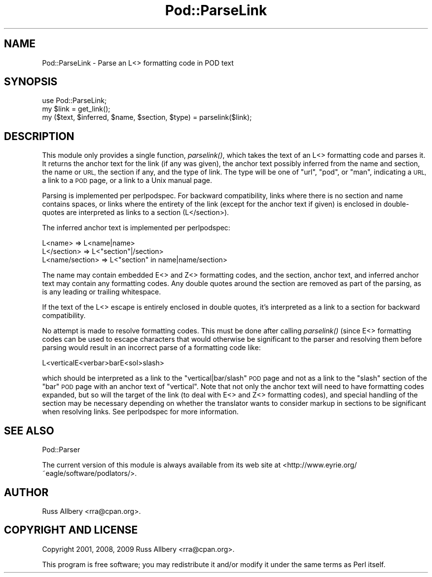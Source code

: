 .\" Automatically generated by Pod::Man 4.09 (Pod::Simple 3.35)
.\"
.\" Standard preamble:
.\" ========================================================================
.de Sp \" Vertical space (when we can't use .PP)
.if t .sp .5v
.if n .sp
..
.de Vb \" Begin verbatim text
.ft CW
.nf
.ne \\$1
..
.de Ve \" End verbatim text
.ft R
.fi
..
.\" Set up some character translations and predefined strings.  \*(-- will
.\" give an unbreakable dash, \*(PI will give pi, \*(L" will give a left
.\" double quote, and \*(R" will give a right double quote.  \*(C+ will
.\" give a nicer C++.  Capital omega is used to do unbreakable dashes and
.\" therefore won't be available.  \*(C` and \*(C' expand to `' in nroff,
.\" nothing in troff, for use with C<>.
.tr \(*W-
.ds C+ C\v'-.1v'\h'-1p'\s-2+\h'-1p'+\s0\v'.1v'\h'-1p'
.ie n \{\
.    ds -- \(*W-
.    ds PI pi
.    if (\n(.H=4u)&(1m=24u) .ds -- \(*W\h'-12u'\(*W\h'-12u'-\" diablo 10 pitch
.    if (\n(.H=4u)&(1m=20u) .ds -- \(*W\h'-12u'\(*W\h'-8u'-\"  diablo 12 pitch
.    ds L" ""
.    ds R" ""
.    ds C` ""
.    ds C' ""
'br\}
.el\{\
.    ds -- \|\(em\|
.    ds PI \(*p
.    ds L" ``
.    ds R" ''
.    ds C`
.    ds C'
'br\}
.\"
.\" Escape single quotes in literal strings from groff's Unicode transform.
.ie \n(.g .ds Aq \(aq
.el       .ds Aq '
.\"
.\" If the F register is >0, we'll generate index entries on stderr for
.\" titles (.TH), headers (.SH), subsections (.SS), items (.Ip), and index
.\" entries marked with X<> in POD.  Of course, you'll have to process the
.\" output yourself in some meaningful fashion.
.\"
.\" Avoid warning from groff about undefined register 'F'.
.de IX
..
.if !\nF .nr F 0
.if \nF>0 \{\
.    de IX
.    tm Index:\\$1\t\\n%\t"\\$2"
..
.    if !\nF==2 \{\
.        nr % 0
.        nr F 2
.    \}
.\}
.\"
.\" Accent mark definitions (@(#)ms.acc 1.5 88/02/08 SMI; from UCB 4.2).
.\" Fear.  Run.  Save yourself.  No user-serviceable parts.
.    \" fudge factors for nroff and troff
.if n \{\
.    ds #H 0
.    ds #V .8m
.    ds #F .3m
.    ds #[ \f1
.    ds #] \fP
.\}
.if t \{\
.    ds #H ((1u-(\\\\n(.fu%2u))*.13m)
.    ds #V .6m
.    ds #F 0
.    ds #[ \&
.    ds #] \&
.\}
.    \" simple accents for nroff and troff
.if n \{\
.    ds ' \&
.    ds ` \&
.    ds ^ \&
.    ds , \&
.    ds ~ ~
.    ds /
.\}
.if t \{\
.    ds ' \\k:\h'-(\\n(.wu*8/10-\*(#H)'\'\h"|\\n:u"
.    ds ` \\k:\h'-(\\n(.wu*8/10-\*(#H)'\`\h'|\\n:u'
.    ds ^ \\k:\h'-(\\n(.wu*10/11-\*(#H)'^\h'|\\n:u'
.    ds , \\k:\h'-(\\n(.wu*8/10)',\h'|\\n:u'
.    ds ~ \\k:\h'-(\\n(.wu-\*(#H-.1m)'~\h'|\\n:u'
.    ds / \\k:\h'-(\\n(.wu*8/10-\*(#H)'\z\(sl\h'|\\n:u'
.\}
.    \" troff and (daisy-wheel) nroff accents
.ds : \\k:\h'-(\\n(.wu*8/10-\*(#H+.1m+\*(#F)'\v'-\*(#V'\z.\h'.2m+\*(#F'.\h'|\\n:u'\v'\*(#V'
.ds 8 \h'\*(#H'\(*b\h'-\*(#H'
.ds o \\k:\h'-(\\n(.wu+\w'\(de'u-\*(#H)/2u'\v'-.3n'\*(#[\z\(de\v'.3n'\h'|\\n:u'\*(#]
.ds d- \h'\*(#H'\(pd\h'-\w'~'u'\v'-.25m'\f2\(hy\fP\v'.25m'\h'-\*(#H'
.ds D- D\\k:\h'-\w'D'u'\v'-.11m'\z\(hy\v'.11m'\h'|\\n:u'
.ds th \*(#[\v'.3m'\s+1I\s-1\v'-.3m'\h'-(\w'I'u*2/3)'\s-1o\s+1\*(#]
.ds Th \*(#[\s+2I\s-2\h'-\w'I'u*3/5'\v'-.3m'o\v'.3m'\*(#]
.ds ae a\h'-(\w'a'u*4/10)'e
.ds Ae A\h'-(\w'A'u*4/10)'E
.    \" corrections for vroff
.if v .ds ~ \\k:\h'-(\\n(.wu*9/10-\*(#H)'\s-2\u~\d\s+2\h'|\\n:u'
.if v .ds ^ \\k:\h'-(\\n(.wu*10/11-\*(#H)'\v'-.4m'^\v'.4m'\h'|\\n:u'
.    \" for low resolution devices (crt and lpr)
.if \n(.H>23 .if \n(.V>19 \
\{\
.    ds : e
.    ds 8 ss
.    ds o a
.    ds d- d\h'-1'\(ga
.    ds D- D\h'-1'\(hy
.    ds th \o'bp'
.    ds Th \o'LP'
.    ds ae ae
.    ds Ae AE
.\}
.rm #[ #] #H #V #F C
.\" ========================================================================
.\"
.IX Title "Pod::ParseLink 3"
.TH Pod::ParseLink 3 "2017-04-19" "perl v5.26.0" "Perl Programmers Reference Guide"
.\" For nroff, turn off justification.  Always turn off hyphenation; it makes
.\" way too many mistakes in technical documents.
.if n .ad l
.nh
.SH "NAME"
Pod::ParseLink \- Parse an L<> formatting code in POD text
.SH "SYNOPSIS"
.IX Header "SYNOPSIS"
.Vb 3
\&    use Pod::ParseLink;
\&    my $link = get_link();
\&    my ($text, $inferred, $name, $section, $type) = parselink($link);
.Ve
.SH "DESCRIPTION"
.IX Header "DESCRIPTION"
This module only provides a single function, \fIparselink()\fR, which takes the
text of an L<> formatting code and parses it.  It returns the
anchor text for the link (if any was given), the anchor text possibly
inferred from the name and section, the name or \s-1URL,\s0 the section if any,
and the type of link.  The type will be one of \f(CW\*(C`url\*(C'\fR, \f(CW\*(C`pod\*(C'\fR, or \f(CW\*(C`man\*(C'\fR,
indicating a \s-1URL,\s0 a link to a \s-1POD\s0 page, or a link to a Unix manual page.
.PP
Parsing is implemented per perlpodspec.  For backward compatibility,
links where there is no section and name contains spaces, or links where the
entirety of the link (except for the anchor text if given) is enclosed in
double-quotes are interpreted as links to a section (L</section>).
.PP
The inferred anchor text is implemented per perlpodspec:
.PP
.Vb 3
\&    L<name>         =>  L<name|name>
\&    L</section>     =>  L<"section"|/section>
\&    L<name/section> =>  L<"section" in name|name/section>
.Ve
.PP
The name may contain embedded E<> and Z<> formatting codes,
and the section, anchor text, and inferred anchor text may contain any
formatting codes.  Any double quotes around the section are removed as part
of the parsing, as is any leading or trailing whitespace.
.PP
If the text of the L<> escape is entirely enclosed in double
quotes, it's interpreted as a link to a section for backward
compatibility.
.PP
No attempt is made to resolve formatting codes.  This must be done after
calling \fIparselink()\fR (since E<> formatting codes can be used to
escape characters that would otherwise be significant to the parser and
resolving them before parsing would result in an incorrect parse of a
formatting code like:
.PP
.Vb 1
\&    L<verticalE<verbar>barE<sol>slash>
.Ve
.PP
which should be interpreted as a link to the \f(CW\*(C`vertical|bar/slash\*(C'\fR \s-1POD\s0 page
and not as a link to the \f(CW\*(C`slash\*(C'\fR section of the \f(CW\*(C`bar\*(C'\fR \s-1POD\s0 page with an
anchor text of \f(CW\*(C`vertical\*(C'\fR.  Note that not only the anchor text will need to
have formatting codes expanded, but so will the target of the link (to deal
with E<> and Z<> formatting codes), and special handling of
the section may be necessary depending on whether the translator wants to
consider markup in sections to be significant when resolving links.  See
perlpodspec for more information.
.SH "SEE ALSO"
.IX Header "SEE ALSO"
Pod::Parser
.PP
The current version of this module is always available from its web site at
<http://www.eyrie.org/~eagle/software/podlators/>.
.SH "AUTHOR"
.IX Header "AUTHOR"
Russ Allbery <rra@cpan.org>.
.SH "COPYRIGHT AND LICENSE"
.IX Header "COPYRIGHT AND LICENSE"
Copyright 2001, 2008, 2009 Russ Allbery <rra@cpan.org>.
.PP
This program is free software; you may redistribute it and/or modify it
under the same terms as Perl itself.
